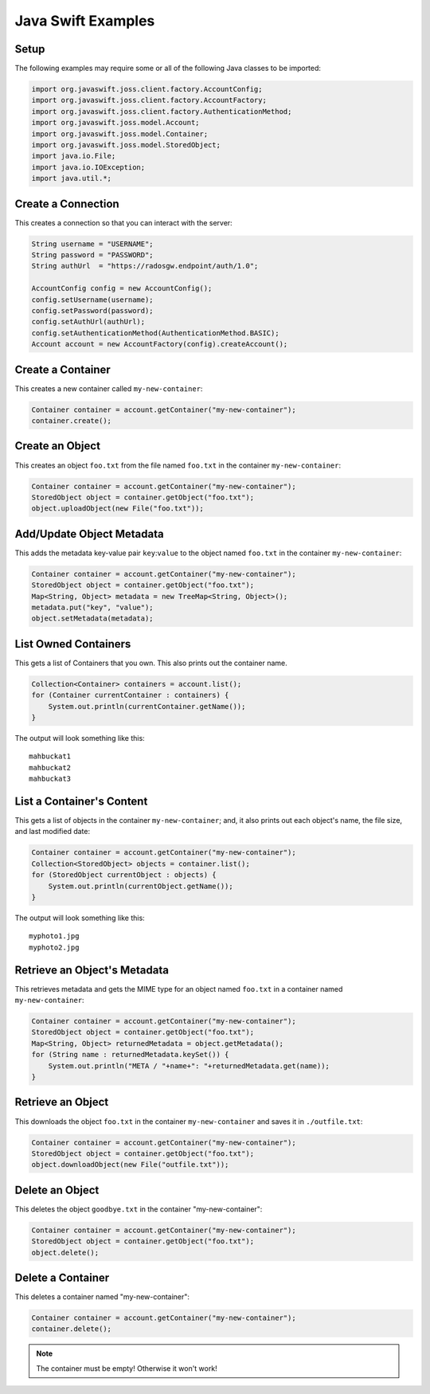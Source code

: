 .. _java_swift:

=====================
 Java Swift Examples
=====================

Setup
=====

The following examples may require some or all of the following Java
classes to be imported:

.. code-block:: java

       import org.javaswift.joss.client.factory.AccountConfig;
       import org.javaswift.joss.client.factory.AccountFactory;
       import org.javaswift.joss.client.factory.AuthenticationMethod;
       import org.javaswift.joss.model.Account;
       import org.javaswift.joss.model.Container;
       import org.javaswift.joss.model.StoredObject;
       import java.io.File;
       import java.io.IOException;
       import java.util.*;


Create a Connection
===================

This creates a connection so that you can interact with the server:

.. code-block:: java

       String username = "USERNAME";
       String password = "PASSWORD";
       String authUrl  = "https://radosgw.endpoint/auth/1.0";

       AccountConfig config = new AccountConfig();
       config.setUsername(username);
       config.setPassword(password);
       config.setAuthUrl(authUrl);
       config.setAuthenticationMethod(AuthenticationMethod.BASIC);
       Account account = new AccountFactory(config).createAccount();


Create a Container
==================

This creates a new container called ``my-new-container``:

.. code-block:: java

       Container container = account.getContainer("my-new-container");
       container.create();


Create an Object
================

This creates an object ``foo.txt`` from the file named ``foo.txt`` in
the container ``my-new-container``:

.. code-block:: java

       Container container = account.getContainer("my-new-container");
       StoredObject object = container.getObject("foo.txt");
       object.uploadObject(new File("foo.txt"));


Add/Update Object Metadata
==========================

This adds the metadata key-value pair ``key``:``value`` to the object named
``foo.txt`` in the container ``my-new-container``:

.. code-block:: java

       Container container = account.getContainer("my-new-container");
       StoredObject object = container.getObject("foo.txt");
       Map<String, Object> metadata = new TreeMap<String, Object>();
       metadata.put("key", "value");
       object.setMetadata(metadata);


List Owned Containers
=====================

This gets a list of Containers that you own.
This also prints out the container name.

.. code-block:: java

       Collection<Container> containers = account.list();
       for (Container currentContainer : containers) {
           System.out.println(currentContainer.getName());
       }

The output will look something like this::

	mahbuckat1
	mahbuckat2
	mahbuckat3


List a Container's Content
==========================

This gets a list of objects in the container ``my-new-container``; and, it also
prints out each object's name, the file size, and last modified date:

.. code-block:: java

       Container container = account.getContainer("my-new-container");
       Collection<StoredObject> objects = container.list();
       for (StoredObject currentObject : objects) {
           System.out.println(currentObject.getName());
       }

The output will look something like this::

   myphoto1.jpg
   myphoto2.jpg


Retrieve an Object's Metadata
=============================

This retrieves metadata and gets the MIME type for an object named ``foo.txt``
in a container named ``my-new-container``:

.. code-block:: java

       Container container = account.getContainer("my-new-container");
       StoredObject object = container.getObject("foo.txt");
       Map<String, Object> returnedMetadata = object.getMetadata();
       for (String name : returnedMetadata.keySet()) {
           System.out.println("META / "+name+": "+returnedMetadata.get(name));
       }


Retrieve an Object
==================

This downloads the object ``foo.txt`` in the container ``my-new-container``
and saves it in ``./outfile.txt``:

.. code-block:: java

       Container container = account.getContainer("my-new-container");
       StoredObject object = container.getObject("foo.txt");
       object.downloadObject(new File("outfile.txt"));


Delete an Object
================

This deletes the object ``goodbye.txt`` in the container "my-new-container":

.. code-block:: java

       Container container = account.getContainer("my-new-container");
       StoredObject object = container.getObject("foo.txt");
       object.delete();


Delete a Container
==================

This deletes a container named "my-new-container":

.. code-block:: java

       Container container = account.getContainer("my-new-container");
       container.delete();

.. note:: The container must be empty! Otherwise it won't work!
